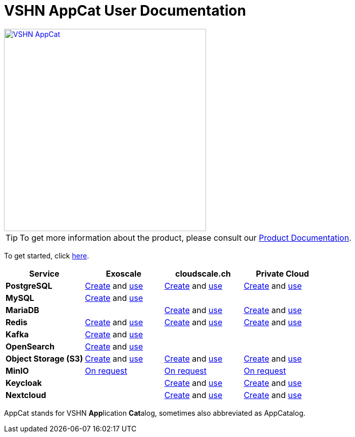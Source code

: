 = VSHN AppCat User Documentation

image::vshn-appcat.svg[VSHN AppCat,400,link=https://www.appcat.ch/]

TIP: To get more information about the product, please consult our https://products.docs.vshn.ch/products/appcat/index.html[Product Documentation^].

To get started, click xref:getting-started.adoc[here].

[cols="1s,1,1,1", options="header", stripes="even"]
|===
|Service
|Exoscale
|cloudscale.ch
|Private Cloud

|PostgreSQL
|xref:exoscale-dbaas/postgresql/create.adoc[Create] and xref:exoscale-dbaas/postgresql/usage.adoc[use]
|xref:vshn-managed/postgresql/create.adoc[Create] and xref:vshn-managed/postgresql/usage.adoc[use]
|xref:vshn-managed/postgresql/create.adoc[Create] and xref:vshn-managed/postgresql/usage.adoc[use]

|MySQL
|xref:exoscale-dbaas/mysql/create.adoc[Create] and xref:exoscale-dbaas/mysql/usage.adoc[use]
|
|

|MariaDB
|
|xref:vshn-managed/mariadb/create.adoc[Create] and xref:vshn-managed/mariadb/usage.adoc[use]
|xref:vshn-managed/mariadb/create.adoc[Create] and xref:vshn-managed/mariadb/usage.adoc[use]


|Redis
|xref:exoscale-dbaas/redis/create.adoc[Create] and xref:exoscale-dbaas/redis/usage.adoc[use]
|xref:vshn-managed/redis/create.adoc[Create] and xref:vshn-managed/redis/usage.adoc[use]
|xref:vshn-managed/redis/create.adoc[Create] and xref:vshn-managed/redis/usage.adoc[use]

|Kafka
|xref:exoscale-dbaas/kafka/create.adoc[Create] and xref:exoscale-dbaas/kafka/usage.adoc[use]
|
|

|OpenSearch
|xref:exoscale-dbaas/opensearch/create.adoc[Create] and xref:exoscale-dbaas/opensearch/usage.adoc[use]
|
|

|Object Storage (S3)
|xref:object-storage/create.adoc[Create] and xref:object-storage/usage.adoc[use]
|xref:object-storage/create.adoc[Create] and xref:object-storage/usage.adoc[use]
|xref:object-storage/create.adoc[Create] and xref:object-storage/usage.adoc[use]

|MinIO
|xref:vshn-managed/minio.adoc[On request]
|xref:vshn-managed/minio.adoc[On request]
|xref:vshn-managed/minio.adoc[On request]

|Keycloak
|
|xref:vshn-managed/keycloak/create.adoc[Create] and xref:vshn-managed/keycloak/usage.adoc[use]
|xref:vshn-managed/keycloak/create.adoc[Create] and xref:vshn-managed/keycloak/usage.adoc[use]


|Nextcloud
|
|xref:vshn-managed/nextcloud/create.adoc[Create] and xref:vshn-managed/nextcloud/usage.adoc[use]
|xref:vshn-managed/nextcloud/create.adoc[Create] and xref:vshn-managed/nextcloud/usage.adoc[use]

|===

AppCat stands for VSHN **App**lication **Cat**alog, sometimes also abbreviated as AppCatalog.
